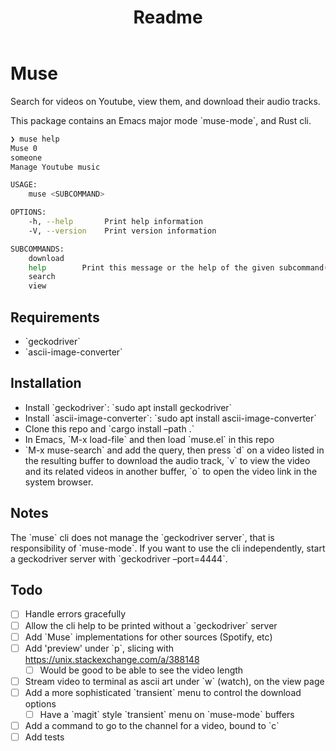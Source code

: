 #+title: Readme
* Muse
:PROPERTIES:
:ID:       a5b36d98-877c-4d93-a7b2-1eb59069994a
:END:
Search for videos on Youtube, view them, and download their audio tracks.

This package contains an Emacs major mode `muse-mode`, and Rust cli.

#+begin_src bash
❯ muse help
Muse 0
someone
Manage Youtube music

USAGE:
    muse <SUBCOMMAND>

OPTIONS:
    -h, --help       Print help information
    -V, --version    Print version information

SUBCOMMANDS:
    download
    help        Print this message or the help of the given subcommand(s)
    search
    view
#+end_src

** Requirements
:PROPERTIES:
:ID:       4b6a0d83-ccbb-4093-b57b-efca904cf71f
:END:
- `geckodriver`
- `ascii-image-converter`
** Installation
:PROPERTIES:
:ID:       9b8d8950-64d3-4e33-9158-8ce870c1d9f1
:END:
- Install `geckodriver`: `sudo apt install geckodriver`
- Install `ascii-image-converter`: `sudo apt install ascii-image-converter`
- Clone this repo and `cargo install --path .`
- In Emacs, `M-x load-file` and then load `muse.el` in this repo
- `M-x muse-search` and add the query, then press `d` on a video listed in the resulting buffer to download the audio track, `v` to view the video and its related videos in another buffer, `o` to open the video link in the system browser.
** Notes
:PROPERTIES:
:ID:       43b4a4a4-a42a-42ad-9604-f9ec4976610c
:END:
The `muse` cli does not manage the `geckodriver server`, that is responsibility of `muse-mode`. If you want to use the cli independently, start a geckodriver server with `geckodriver --port=4444`.
** Todo
:PROPERTIES:
:ID:       78378491-c6bb-455a-8c71-85114240de74
:END:
- [ ] Handle errors gracefully
- [ ] Allow the cli help to be printed without a `geckodriver` server
- [ ] Add `Muse` implementations for other sources (Spotify, etc)
- [ ] Add 'preview' under `p`, slicing with https://unix.stackexchange.com/a/388148
  - [ ] Would be good to be able to see the video length
- [ ] Stream video to terminal as ascii art under `w` (watch), on the view page
- [ ] Add a more sophisticated `transient` menu to control the download options
  - [ ] Have a `magit` style `transient` menu on `muse-mode` buffers
- [ ] Add a command to go to the channel for a video, bound to `c`
- [ ] Add tests

